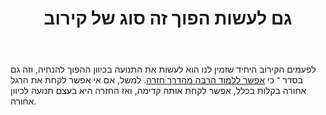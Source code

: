 :PROPERTIES:
:ID:       20210627T195218.814359
:END:
#+TITLE: גם לעשות הפוך זה סוג של קירוב

לפעמים הקירוב היחיד שזמין לנו הוא לעשות את התנועה בכיוון ההפוך להנחיה, וזה גם בסדר ־ כי [[file:2020-07-25-אפשר_ללמוד_הרבה_מהדרך_חזרה.org][אפשר ללמוד הרבה מהדרך חזרה]].
למשל, אם אי אפשר לקחת את הרגל אחורה בקלות בכלל, אפשר לקחת אותה קדימה, ואז החזרה היא בעצם תנועה לכיוון אחורה.

